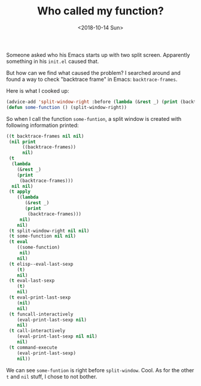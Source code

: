#+OPTIONS: html-style:nil
#+HTML_HEAD: <link rel="stylesheet" type="text/css" href="/note/style.css"/>
#+HTML_HEAD_EXTRA: <script type="text/javascript" src="/note/script.js"></script>
#+HTML_LINK_UP: /note
#+HTML_LINK_HOME: /note
#+TITLE: Who called my function?
#+DATE: <2018-10-14 Sun>

Someone asked who his Emacs starts up with two split screen.
Apparently something in his =init.el= caused that.

But how can we find what caused the problem?
I searched around and found a way to check "backtrace frame" in Emacs: =backtrace-frames=.

Here is what I cooked up:

#+BEGIN_SRC emacs-lisp
(advice-add 'split-window-right :before (lambda (&rest _) (print (backtrace-frames))))
(defun some-function () (split-window-right))
#+END_SRC

So when I call the function =some-funtion=,
a split window is created with following information printed:

#+BEGIN_SRC emacs-lisp
((t backtrace-frames nil nil)
 (nil print
      ((backtrace-frames))
      nil)
 (t
  (lambda
    (&rest _)
    (print
     (backtrace-frames)))
  nil nil)
 (t apply
    ((lambda
       (&rest _)
       (print
        (backtrace-frames)))
     nil)
    nil)
 (t split-window-right nil nil)
 (t some-function nil nil)
 (t eval
    ((some-function)
     nil)
    nil)
 (t elisp--eval-last-sexp
    (t)
    nil)
 (t eval-last-sexp
    (t)
    nil)
 (t eval-print-last-sexp
    (nil)
    nil)
 (t funcall-interactively
    (eval-print-last-sexp nil)
    nil)
 (t call-interactively
    (eval-print-last-sexp nil nil)
    nil)
 (t command-execute
    (eval-print-last-sexp)
    nil))
#+END_SRC

We can see =some-funtion= is right before =split-window=. Cool.
As for the other =t= and =nil= stuff, I chose to not bother.
